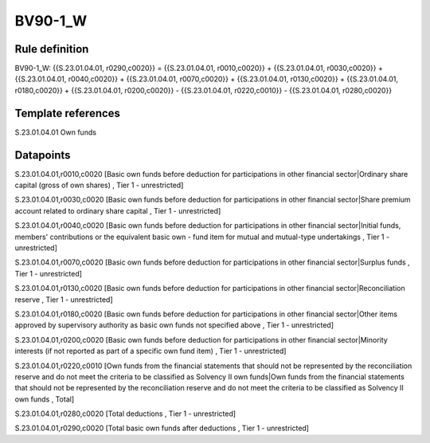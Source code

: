 ========
BV90-1_W
========

Rule definition
---------------

BV90-1_W: {{S.23.01.04.01, r0290,c0020}} = {{S.23.01.04.01, r0010,c0020}} + {{S.23.01.04.01, r0030,c0020}} + {{S.23.01.04.01, r0040,c0020}} + {{S.23.01.04.01, r0070,c0020}} + {{S.23.01.04.01, r0130,c0020}} + {{S.23.01.04.01, r0180,c0020}} + {{S.23.01.04.01, r0200,c0020}} - {{S.23.01.04.01, r0220,c0010}} - {{S.23.01.04.01, r0280,c0020}}


Template references
-------------------

S.23.01.04.01 Own funds


Datapoints
----------

S.23.01.04.01,r0010,c0020 [Basic own funds before deduction for participations in other financial sector|Ordinary share capital (gross of own shares) , Tier 1 - unrestricted]

S.23.01.04.01,r0030,c0020 [Basic own funds before deduction for participations in other financial sector|Share premium account related to ordinary share capital , Tier 1 - unrestricted]

S.23.01.04.01,r0040,c0020 [Basic own funds before deduction for participations in other financial sector|Initial funds, members' contributions or the equivalent basic own - fund item for mutual and mutual-type undertakings , Tier 1 - unrestricted]

S.23.01.04.01,r0070,c0020 [Basic own funds before deduction for participations in other financial sector|Surplus funds , Tier 1 - unrestricted]

S.23.01.04.01,r0130,c0020 [Basic own funds before deduction for participations in other financial sector|Reconciliation reserve , Tier 1 - unrestricted]

S.23.01.04.01,r0180,c0020 [Basic own funds before deduction for participations in other financial sector|Other items approved by supervisory authority as basic own funds not specified above , Tier 1 - unrestricted]

S.23.01.04.01,r0200,c0020 [Basic own funds before deduction for participations in other financial sector|Minority interests (if not reported as part of a specific own fund item) , Tier 1 - unrestricted]

S.23.01.04.01,r0220,c0010 [Own funds from the financial statements that should not be represented by the reconciliation reserve and do not meet the criteria to be classified as Solvency II own funds|Own funds from the financial statements that should not be represented by the reconciliation reserve and do not meet the criteria to be classified as Solvency II own funds , Total]

S.23.01.04.01,r0280,c0020 [Total deductions , Tier 1 - unrestricted]

S.23.01.04.01,r0290,c0020 [Total basic own funds after deductions , Tier 1 - unrestricted]



